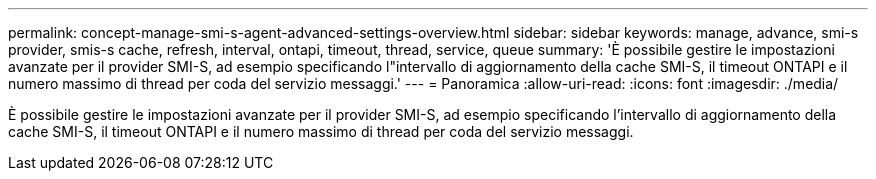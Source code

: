 ---
permalink: concept-manage-smi-s-agent-advanced-settings-overview.html 
sidebar: sidebar 
keywords: manage, advance, smi-s provider, smis-s cache, refresh, interval, ontapi, timeout, thread, service, queue 
summary: 'È possibile gestire le impostazioni avanzate per il provider SMI-S, ad esempio specificando l"intervallo di aggiornamento della cache SMI-S, il timeout ONTAPI e il numero massimo di thread per coda del servizio messaggi.' 
---
= Panoramica
:allow-uri-read: 
:icons: font
:imagesdir: ./media/


[role="lead"]
È possibile gestire le impostazioni avanzate per il provider SMI-S, ad esempio specificando l'intervallo di aggiornamento della cache SMI-S, il timeout ONTAPI e il numero massimo di thread per coda del servizio messaggi.
